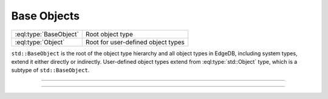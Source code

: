 .. _ref_std_object_types:

============
Base Objects
============

.. list-table::
    :class: funcoptable

    * - :eql:type:`BaseObject`
      - Root object type

    * - :eql:type:`Object`
      - Root for user-defined object types


``std::BaseObject`` is the root of the object type hierarchy and all object
types in EdgeDB, including system types, extend it either directly or
indirectly.  User-defined object types extend from :eql:type:`std::Object`
type, which is a subtype of ``std::BaseObject``.


---------


.. eql:type:: std::BaseObject

    The root object type.

    Definition:

    .. code-block:: sdl

        abstract type std::BaseObject {
            # Universally unique object identifier
            required property id -> uuid {
                default := (select std::uuid_generate_v1mc());
                readonly := true;
                constraint exclusive;
            }

            # Object type in the information schema.
            required readonly link __type__ -> schema::ObjectType;
        }

    Subtypes may override the ``id`` property, but only with a valid UUID
    generation function. Currently, these are :eql:func:`uuid_generate_v1mc`
    and :eql:func:`uuid_generate_v4`.


---------


.. eql:type:: std::Object

    The root object type for user-defined types.

    Definition:

    .. code-block:: sdl

        abstract type std::Object extending std::BaseObject;
